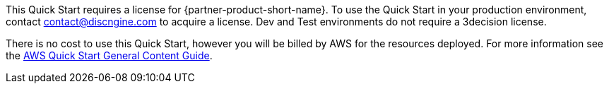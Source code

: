 // Include details about any licenses and how to sign up. Provide links as appropriate.

This Quick Start requires a license for {partner-product-short-name}. To use the Quick Start in your production environment, contact contact@discngine.com to acquire a license. Dev and Test environments do not require a 3decision license.

There is no cost to use this Quick Start, however you will be billed by AWS for the resources deployed. For more information see the http://general-content-file[AWS Quick Start General Content Guide].
